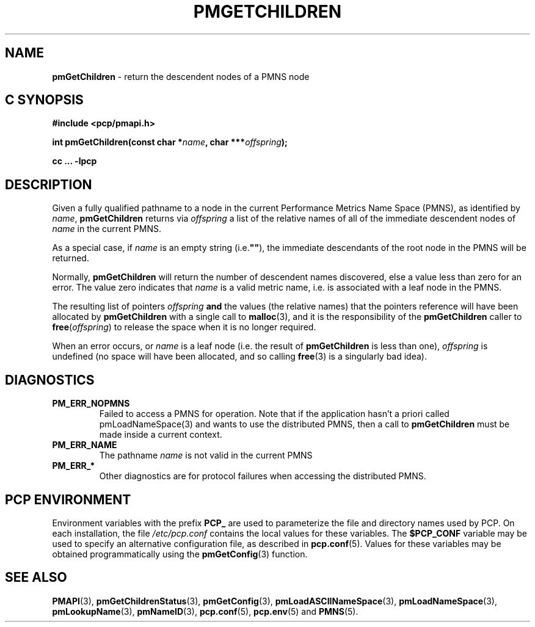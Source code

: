 '\"macro stdmacro
.\"
.\" Copyright (c) 2000-2004 Silicon Graphics, Inc.  All Rights Reserved.
.\"
.\" This program is free software; you can redistribute it and/or modify it
.\" under the terms of the GNU General Public License as published by the
.\" Free Software Foundation; either version 2 of the License, or (at your
.\" option) any later version.
.\"
.\" This program is distributed in the hope that it will be useful, but
.\" WITHOUT ANY WARRANTY; without even the implied warranty of MERCHANTABILITY
.\" or FITNESS FOR A PARTICULAR PURPOSE.  See the GNU General Public License
.\" for more details.
.\"
.\"
.TH PMGETCHILDREN 3 "PCP" "Performance Co-Pilot"
.SH NAME
\f3pmGetChildren\f1 \- return the descendent nodes of a PMNS node
.SH "C SYNOPSIS"
.ft 3
#include <pcp/pmapi.h>
.sp
.nf
int pmGetChildren(const char *\fIname\fP, char ***\fIoffspring\fP);
.fi
.sp
cc ... \-lpcp
.ft 1
.SH DESCRIPTION
.de CW
.ie t \f(CW\\$1\f1\\$2
.el \fI\\$1\f1\\$2
..
Given a fully qualified pathname to a node in the current Performance
Metrics Name Space (PMNS), as identified by
.IR name ,
.B pmGetChildren
returns via
.I offspring
a list of the relative names of
all of the immediate descendent nodes of
.I name
in the current PMNS.
.PP
As a
special case, if
.I name
is an empty string (i.e.\f3""\f1), the immediate descendants of
the root node in the PMNS will be returned.
.PP
Normally,
.B pmGetChildren
will return the number of descendent names discovered, else a value
less than zero for an error.
The value zero indicates that
.I name
is a valid metric name, i.e. is associated with a leaf node in the PMNS.
.PP
The resulting list of pointers
.I offspring
.B and
the values
(the relative names) that the pointers reference will have been
allocated by
.B pmGetChildren
with a single call to
.BR malloc (3),
and it is the
responsibility of the
.B pmGetChildren
caller to
.BR free (\c
.IR offspring )
to release the space
when it is no longer required.
.PP
When an error occurs, or
.I name
is a leaf node (i.e. the result of
.B pmGetChildren
is less than one),
.I offspring
is undefined (no space will have been
allocated, and so calling
.BR free (3)
is a singularly bad idea).
.SH DIAGNOSTICS
.IP \f3PM_ERR_NOPMNS\f1
Failed to access a PMNS for operation.
Note that if the application hasn't a priori called pmLoadNameSpace(3)
and wants to use the distributed PMNS, then a call to
.B pmGetChildren
must be made inside a current context.
.IP \f3PM_ERR_NAME\f1
The pathname
.I name
is not valid in the current PMNS
.IP \f3PM_ERR_*\f1
Other diagnostics are for protocol failures when
accessing the distributed PMNS.
.SH "PCP ENVIRONMENT"
Environment variables with the prefix
.B PCP_
are used to parameterize the file and directory names
used by PCP.
On each installation, the file
.I /etc/pcp.conf
contains the local values for these variables.
The
.B $PCP_CONF
variable may be used to specify an alternative
configuration file,
as described in
.BR pcp.conf (5).
Values for these variables may be obtained programmatically
using the
.BR pmGetConfig (3)
function.
.SH SEE ALSO
.BR PMAPI (3),
.BR pmGetChildrenStatus (3),
.BR pmGetConfig (3),
.BR pmLoadASCIINameSpace (3),
.BR pmLoadNameSpace (3),
.BR pmLookupName (3),
.BR pmNameID (3),
.BR pcp.conf (5),
.BR pcp.env (5)
and
.BR PMNS (5).

